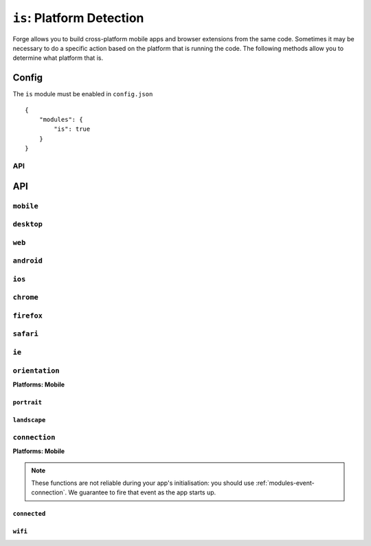 .. _modules-is:

``is``: Platform Detection
=========================================================================
Forge allows you to build cross-platform mobile apps and browser extensions from the same code.
Sometimes it may be necessary to do a specific action based on the platform that is running the code.
The following methods allow you to determine what platform that is.

Config
``````

The ``is`` module must be enabled in ``config.json``

.. parsed-literal::
    {
        "modules": {
            "is": true
        }
    }

API
---

API
```

``mobile``
-------------------------------------------------------------------------
.. js:function:: is.mobile()

    :return boolean: Returns true if running on a mobile device

``desktop``
-------------------------------------------------------------------------
.. js:function:: is.desktop()

    :return boolean: Returns true if running on a desktop/laptop computer

``web``
-------------------------------------------------------------------------
.. js:function:: is.web()

    :return boolean: Returns true if running on as a hosted web app
 
``android``
-------------------------------------------------------------------------
.. js:function:: is.android()

    :return boolean: Returns true if running on an Android device

``ios``
-------------------------------------------------------------------------
.. js:function:: is.ios()

    :return boolean: Returns true if running on an IOS device

``chrome``
-------------------------------------------------------------------------
.. js:function:: is.chrome()

    :return boolean: Returns true if running on Chrome browser

``firefox``
-------------------------------------------------------------------------
.. js:function:: is.firefox()

    :return boolean: Returns true if running on Firefox browser

``safari``
-------------------------------------------------------------------------
.. js:function:: is.safari()

    :return boolean: Returns true if running on Safari browser

``ie``
-------------------------------------------------------------------------
.. js:function:: is.ie()

    :return boolean: Returns true if running on IE browser

``orientation``
---------------
**Platforms: Mobile**

``portrait``
~~~~~~~~~~~~
.. js:function:: is.orientation.portrait()

    :return boolean: Returns true if a mobile device has a portrait orientation

``landscape``
~~~~~~~~~~~~~~~~~~~~~~~~~~~~~~~~~~~~~~~~~~~~~~~~~~~~~~~~~~~~~~~~~~~~~~~~~~~~~~~~
.. js:function:: is.orientation.landscape()

    :return boolean: Returns true if a mobile device has a landscape orientation

``connection``
---------------
**Platforms: Mobile**

.. note:: These functions are not reliable during your app's initialisation: you should use :ref:`modules-event-connection`. We guarantee to fire that event as the app starts up.

``connected``
~~~~~~~~~~~~~~~~~~~~~~~~~~
.. js:function:: is.connection.connected()

    :return boolean: Returns true if a mobile device has an active internet connection.

``wifi``
~~~~~~~~~~~~~~~~~~~~~~~~~~~~~~~~~~~~~~~~~~~~~~~~~~~~~~~~~~~~~~~~~~~~~~~~~~~~~~~~
.. js:function:: is.connection.wifi()

    :return boolean: Returns true if a mobile device is connected via wifi.
